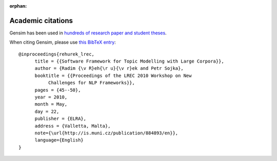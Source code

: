 :orphan:

.. _citing:

Academic citations
------------------

Gensim has been used in `hundreds of research paper and student theses <https://scholar.google.com/citations?view_op=view_citation&hl=en&user=9vG_kV0AAAAJ&citation_for_view=9vG_kV0AAAAJ:NaGl4SEjCO4C>`_.

When citing Gensim, please use `this BibTeX entry <bibtex_gensim.bib>`_::

  @inproceedings{rehurek_lrec,
        title = {{Software Framework for Topic Modelling with Large Corpora}},
        author = {Radim {\v R}eh{\r u}{\v r}ek and Petr Sojka},
        booktitle = {{Proceedings of the LREC 2010 Workshop on New
             Challenges for NLP Frameworks}},
        pages = {45--50},
        year = 2010,
        month = May,
        day = 22,
        publisher = {ELRA},
        address = {Valletta, Malta},
        note={\url{http://is.muni.cz/publication/884893/en}},
        language={English}
  }
